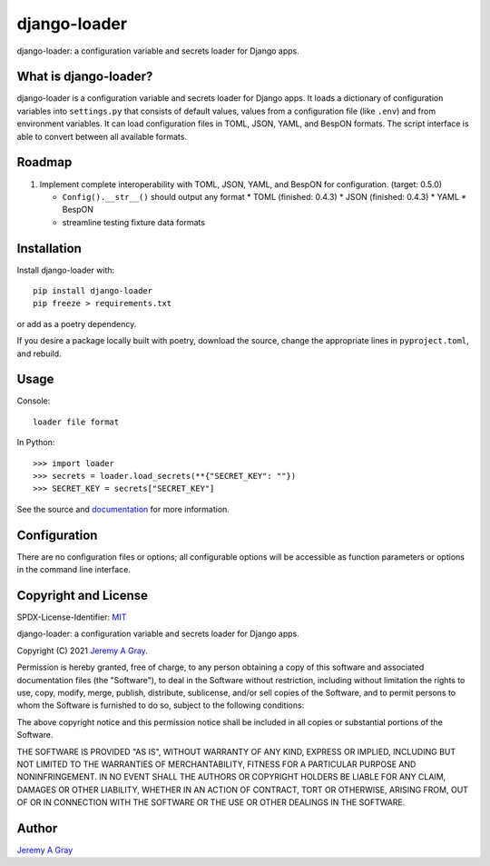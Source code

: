 ===============
 django-loader
===============

django-loader: a configuration variable and secrets loader for Django
apps.

.. image:: https://badge.fury.io/py/django-loader.svg
   :target: https://badge.fury.io/py/django-loader
   :alt: PyPI Version
.. image:: https://readthedocs.org/projects/django-loader/badge/?version=latest
   :target: https://django-loader.readthedocs.io/en/latest/?badge=latest
   :alt: Documentation Status

What is django-loader?
======================

django-loader is a configuration variable and secrets loader for
Django apps.  It loads a dictionary of configuration variables into
``settings.py`` that consists of default values, values from a
configuration file (like ``.env``) and from environment variables.  It
can load configuration files in TOML, JSON, YAML, and BespON formats.
The script interface is able to convert between all available formats.

Roadmap
=======

#. Implement complete interoperability with TOML, JSON, YAML, and BespON for
   configuration. (target: 0.5.0)

   * ``Config().__str__()`` should output any format
     * TOML (finished: 0.4.3)
     * JSON (finished: 0.4.3)
     * YAML
     * BespON
   * streamline testing fixture data formats

Installation
============

Install django-loader with::

  pip install django-loader
  pip freeze > requirements.txt

or add as a poetry dependency.

If you desire a package locally built with poetry, download the
source, change the appropriate lines in ``pyproject.toml``, and
rebuild.

Usage
=====

Console::

  loader file format

In Python::

  >>> import loader
  >>> secrets = loader.load_secrets(**{"SECRET_KEY": ""})
  >>> SECRET_KEY = secrets["SECRET_KEY"]

See the source and `documentation
<https://django-loader.readthedocs.io/en/latest/>`_ for more
information.

Configuration
=============

There are no configuration files or options; all configurable options
will be accessible as function parameters or options in the command
line interface.

Copyright and License
=====================

SPDX-License-Identifier: `MIT <https://spdx.org/licenses/MTI.html>`_

django-loader:  a configuration variable and secrets loader for Django
apps.

Copyright (C) 2021 `Jeremy A Gray <gray@flyquackswim.com>`_.

Permission is hereby granted, free of charge, to any person obtaining
a copy of this software and associated documentation files (the
"Software"), to deal in the Software without restriction, including
without limitation the rights to use, copy, modify, merge, publish,
distribute, sublicense, and/or sell copies of the Software, and to
permit persons to whom the Software is furnished to do so, subject to
the following conditions:

The above copyright notice and this permission notice shall be
included in all copies or substantial portions of the Software.

THE SOFTWARE IS PROVIDED "AS IS", WITHOUT WARRANTY OF ANY KIND,
EXPRESS OR IMPLIED, INCLUDING BUT NOT LIMITED TO THE WARRANTIES OF
MERCHANTABILITY, FITNESS FOR A PARTICULAR PURPOSE AND
NONINFRINGEMENT. IN NO EVENT SHALL THE AUTHORS OR COPYRIGHT HOLDERS BE
LIABLE FOR ANY CLAIM, DAMAGES OR OTHER LIABILITY, WHETHER IN AN ACTION
OF CONTRACT, TORT OR OTHERWISE, ARISING FROM, OUT OF OR IN CONNECTION
WITH THE SOFTWARE OR THE USE OR OTHER DEALINGS IN THE SOFTWARE.

Author
======

`Jeremy A Gray <gray@flyquackswim.com>`_
